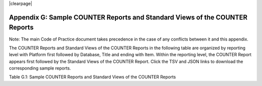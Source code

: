 .. The COUNTER Code of Practice Release 5 © 2017-2023 by COUNTER
   is licensed under CC BY-SA 4.0. To view a copy of this license,
   visit https://creativecommons.org/licenses/by-sa/4.0/

|clearpage|

Appendix G: Sample COUNTER Reports and Standard Views of the COUNTER Reports
============================================================================

Note: The main Code of Practice document takes precedence in the case of any conflicts between it and this appendix.

The COUNTER Reports and Standard Views of the COUNTER Reports in the following table are organized by reporting level with Platform first followed by Database, Title and ending with Item. Within the reporting level, the COUNTER Report appears first followed by the Standard Views of the COUNTER Report. Click the TSV and JSON links to download the corresponding sample reports.

Table G.1: Sample COUNTER Reports and Standard Views of the COUNTER Reports

.. only:: not latex

   .. list-table::
      :class: longtable
      :widths: 18 51 31
      :header-rows: 1

      * - Report_ID
	- Report_Name
	- Sample Report

      * - PR
        - Platform Report
        - :download:`TSV <../_static/report/PR_sample_r51.tsv>`
          :download:`JSON <../_static/report/Sample-PR.json>`

      * - PR_P1
        - Platform Usage
        - :download:`TSV <../_static/report/PRP1_sample_r51.tsv>`
          :download:`JSON <../_static/report/Sample-PR_P1.json>`

      * - DR
        - Database Report
        - :download:`TSV <../_static/report/DR_sample_r51.tsv>`
          :download:`JSON <../_static/report/Sample-DR.json>`

      * - DR_D1
        - Database Search and Item Usage
        - :download:`TSV <../_static/report/DRD1_sample_r51.tsv>`
          :download:`JSON <../_static/report/Sample-DR_D1.json>`

      * - DR_D2
        - Database Access Denied
        - :download:`TSV <../_static/report/DRD2_sample_r51.tsv>`
          :download:`JSON <../_static/report/Sample-DR_D2.json>`

      * - TR
        - Title Report
        - :download:`TSV <../_static/report/TR_sample_r51.tsv>`
          :download:`JSON <../_static/report/Sample-TR.json>`

      * - TR_B1
        - Book Requests (Controlled)
        - :download:`TSV <../_static/report/TRB1_sample_r51.tsv>`
          :download:`JSON <../_static/report/Sample-TR_B1.json>`

      * - TR_B2
        - Book Access Denied
        - :download:`TSV <../_static/report/TRB2_sample_r51.tsv>`
          :download:`JSON <../_static/report/Sample-TR_B2.json>`

      * - TR_B3
        - Book Usage by Access Type
        - :download:`TSV <../_static/report/TRB3_sample_r51.tsv>`
          :download:`JSON <../_static/report/Sample-TR_B3.json>`

      * - TR_J1
        - Journal Requests (Controlled)
        - :download:`TSV <../_static/report/TRJ1_sample_r51.tsv>`
          :download:`JSON <../_static/report/Sample-TR_J1.json>`

      * - TR_J2
        - Journal Access Denied
        - :download:`TSV <../_static/report/TRJ2_sample_r51.tsv>`
          :download:`JSON <../_static/report/Sample-TR_J2.json>`

      * - TR_J3
        - Journal Usage by Access Type
        - :download:`TSV <../_static/report/TRJ3_sample_r51.tsv>`
          :download:`JSON <../_static/report/Sample-TR_J3.json>`

      * - TR_J4
        - Journal Request by YOP (Controlled)
        - :download:`TSV <../_static/report/TRJ4_sample_r51.tsv>`
          :download:`JSON <../_static/report/Sample-TR_J4.json>`

      * - IR
        - Item Report
        - :download:`TSV <../_static/report/IR_sample_r51.tsv>`
          :download:`JSON <../_static/report/Sample-IR.json>`

      * - IR_A1
        - Journal Article Requests
        - :download:`TSV <../_static/report/IRA1_sample_r51.tsv>`
          :download:`JSON <../_static/report/Sample-IR_A1.json>`

      * - IR_M1
        - Multimedia Item Requests
        - :download:`TSV <../_static/report/IRM1_sample_r51.tsv>`
          :download:`JSON <../_static/report/Sample-IR_M1.json>`

.. only:: latex

   .. tabularcolumns:: |>{\raggedright\arraybackslash}\Y{0.13}|>{\raggedright\arraybackslash}\Y{0.44}|>{\raggedright\arraybackslash}\Y{0.18}|

   .. list-table::
      :class: longtable
      :header-rows: 1

      * - Report_ID
	- Report_Name
	- Sample Report

      * - PR
        - Platform Report
        - `TSV <https://github.com/Project-Counter/cop5/tree/5.1/source/_static/report/PR_sample_r51.tsv>`_
          `JSON <https://github.com/Project-Counter/cop5/tree/5.1/source/_static/report/Sample-PR.json>`_

      * - PR_P1
        - Platform Usage
        - `TSV <https://github.com/Project-Counter/cop5/tree/5.1/source/_static/report/PRP1_sample_r51.tsv>`_
          `JSON <https://github.com/Project-Counter/cop5/tree/5.1/source/_static/report/Sample-PR_P1.json>`_

      * - DR
        - Database Report
        - `TSV <https://github.com/Project-Counter/cop5/tree/5.1/source/_static/report/DR_sample_r51.tsv>`_
          `JSON <https://github.com/Project-Counter/cop5/tree/5.1/source/_static/report/Sample-DR.json>`_

      * - DR_D1
        - Database Search and Item Usage
        - `TSV <https://github.com/Project-Counter/cop5/tree/5.1/source/_static/report/DRD1_sample_r51.tsv>`_
          `JSON <https://github.com/Project-Counter/cop5/tree/5.1/source/_static/report/Sample-DR_D1.json>`_

      * - DR_D2
        - Database Access Denied
        - `TSV <https://github.com/Project-Counter/cop5/tree/5.1/source/_static/report/DRD2_sample_r51.tsv>`_
          `JSON <https://github.com/Project-Counter/cop5/tree/5.1/source/_static/report/Sample-DR_D2.json>`_

      * - TR
        - Title Report
        - `TSV <https://github.com/Project-Counter/cop5/tree/5.1/source/_static/report/TR_sample_r51.tsv>`_
          `JSON <https://github.com/Project-Counter/cop5/tree/5.1/source/_static/report/Sample-TR.json>`_

      * - TR_B1
        - Book Requests (Controlled)
        - `TSV <https://github.com/Project-Counter/cop5/tree/5.1/source/_static/report/TRB1_sample_r51.tsv>`_
          `JSON <https://github.com/Project-Counter/cop5/tree/5.1/source/_static/report/Sample-TR_B1.json>`_

      * - TR_B2
        - Book Access Denied
        - `TSV <https://github.com/Project-Counter/cop5/tree/5.1/source/_static/report/TRB2_sample_r51.tsv>`_
          `JSON <https://github.com/Project-Counter/cop5/tree/5.1/source/_static/report/Sample-TR_B2.json>`_

      * - TR_B3
        - Book Usage by Access Type
        - `TSV <https://github.com/Project-Counter/cop5/tree/5.1/source/_static/report/TRB3_sample_r51.tsv>`_
          `JSON <https://github.com/Project-Counter/cop5/tree/5.1/source/_static/report/Sample-TR_B3.json>`_

      * - TR_J1
        - Journal Requests (Controlled)
        - `TSV <https://github.com/Project-Counter/cop5/tree/5.1/source/_static/report/TRJ1_sample_r51.tsv>`_
          `JSON <https://github.com/Project-Counter/cop5/tree/5.1/source/_static/report/Sample-TR_J1.json>`_

      * - TR_J2
        - Journal Access Denied
        - `TSV <https://github.com/Project-Counter/cop5/tree/5.1/source/_static/report/TRJ2_sample_r51.tsv>`_
          `JSON <https://github.com/Project-Counter/cop5/tree/5.1/source/_static/report/Sample-TR_J2.json>`_

      * - TR_J3
        - Journal Usage by Access Type
        - `TSV <https://github.com/Project-Counter/cop5/tree/5.1/source/_static/report/TRJ3_sample_r51.tsv>`_
          `JSON <https://github.com/Project-Counter/cop5/tree/5.1/source/_static/report/Sample-TR_J3.json>`_

      * - TR_J4
        - Journal Request by YOP (Controlled)
        - `TSV <https://github.com/Project-Counter/cop5/tree/5.1/source/_static/report/TRJ4_sample_r51.tsv>`_
          `JSON <https://github.com/Project-Counter/cop5/tree/5.1/source/_static/report/Sample-TR_J4.json>`_

      * - IR
        - Item Report
        - `TSV <https://github.com/Project-Counter/cop5/tree/5.1/source/_static/report/IR_sample_r51.tsv>`_
          `JSON <https://github.com/Project-Counter/cop5/tree/5.1/source/_static/report/Sample-IR.json>`_

      * - IR_A1
        - Journal Article Requests
        - `TSV <https://github.com/Project-Counter/cop5/tree/5.1/source/_static/report/IRA1_sample_r51.tsv>`_
          `JSON <https://github.com/Project-Counter/cop5/tree/5.1/source/_static/report/Sample-IR_A1.json>`_

      * - IR_M1
        - Multimedia Item Requests
        - `TSV <https://github.com/Project-Counter/cop5/tree/5.1/source/_static/report/IRM1_sample_r51.tsv>`_
          `JSON <https://github.com/Project-Counter/cop5/tree/5.1/source/_static/report/Sample-IR_M1.json>`_
